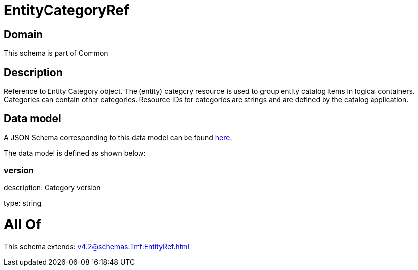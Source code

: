 = EntityCategoryRef

[#domain]
== Domain

This schema is part of Common

[#description]
== Description

Reference to Entity Category object. The (entity) category resource is used to group entity catalog items in logical containers. Categories can contain other categories.
Resource IDs for categories are strings and are defined by the catalog application.


[#data_model]
== Data model

A JSON Schema corresponding to this data model can be found https://tmforum.org[here].

The data model is defined as shown below:


=== version
description: Category version

type: string


= All Of 
This schema extends: xref:v4.2@schemas:Tmf:EntityRef.adoc[]
